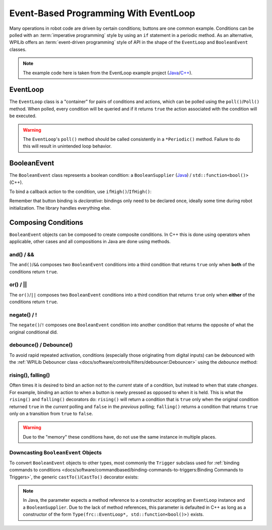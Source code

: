 Event-Based Programming With EventLoop
======================================

Many operations in robot code are driven by certain conditions; buttons are one common example. Conditions can be polled with an :term:`imperative programming` style by using an ``if`` statement in a periodic method. As an alternative, WPILib offers an :term:`event-driven programming` style of API in the shape of the ``EventLoop`` and ``BooleanEvent`` classes.

.. note:: The example code here is taken from the EventLoop example project (`Java <https://github.com/wpilibsuite/allwpilib/tree/v2023.2.1/wpilibjExamples/src/main/java/edu/wpi/first/wpilibj/examples/eventloop/Robot.java>`__/`C++ <https://github.com/wpilibsuite/allwpilib/blob/v2023.2.1/wpilibcExamples/src/main/cpp/examples/EventLoop/cpp/Robot.cpp>`__).

EventLoop
---------

The ``EventLoop`` class is a "container" for pairs of conditions and actions, which can be polled using the ``poll()``/``Poll()`` method. When polled, every condition will be queried and if it returns ``true`` the action associated with the condition will be executed.

.. tab-set-code::

   .. rli:: https://github.com/wpilibsuite/allwpilib/raw/v2024.1.1/wpilibjExamples/src/main/java/edu/wpi/first/wpilibj/examples/eventloop/Robot.java
      :language: java
      :lines: 32-33, 86-90

   .. rli:: https://github.com/wpilibsuite/allwpilib/raw/v2024.1.1/wpilibcExamples/src/main/cpp/examples/EventLoop/cpp/Robot.cpp
      :language: c++
      :lines: 94-94, 81-81

.. warning:: The ``EventLoop``'s ``poll()`` method should be called consistently in a ``*Periodic()`` method. Failure to do this will result in unintended loop behavior.

BooleanEvent
------------

The ``BooleanEvent`` class represents a boolean condition: a ``BooleanSupplier`` (`Java <https://docs.oracle.com/en/java/javase/11/docs/api/java.base/java/util/function/BooleanSupplier.html>`__) / ``std::function<bool()>`` (C++).

To bind a callback action to the condition, use ``ifHigh()``/``IfHigh()``:

.. tab-set-code::

   .. rli:: https://github.com/wpilibsuite/allwpilib/raw/v2024.1.1/wpilibjExamples/src/main/java/edu/wpi/first/wpilibj/examples/eventloop/Robot.java
      :language: java
      :lines: 71-77

   .. rli:: https://github.com/wpilibsuite/allwpilib/raw/v2024.1.1/wpilibcExamples/src/main/cpp/examples/EventLoop/cpp/Robot.cpp
      :language: c++
      :lines: 64-72

Remember that button binding is *declarative*: bindings only need to be declared once, ideally some time during robot initialization. The library handles everything else.

Composing Conditions
--------------------

``BooleanEvent`` objects can be composed to create composite conditions. In C++ this is done using operators when applicable, other cases and all compositions in Java are done using methods.

and() / &&
^^^^^^^^^^

The ``and()``/``&&`` composes two ``BooleanEvent`` conditions into a third condition that returns ``true`` only when **both** of the conditions return ``true``.

.. tab-set-code::

   .. rli:: https://github.com/wpilibsuite/allwpilib/raw/v2024.1.1/wpilibjExamples/src/main/java/edu/wpi/first/wpilibj/examples/eventloop/Robot.java
      :language: java
      :lines: 43-48

   .. rli:: https://github.com/wpilibsuite/allwpilib/raw/v2024.1.1/wpilibcExamples/src/main/cpp/examples/EventLoop/cpp/Robot.cpp
      :language: c++
      :lines: 35-40

or() / ||
^^^^^^^^^

The ``or()``/``||`` composes two ``BooleanEvent`` conditions into a third condition that returns ``true`` only when **either** of the conditions return ``true``.

.. tab-set-code::

   .. rli:: https://github.com/wpilibsuite/allwpilib/raw/v2024.1.1/wpilibjExamples/src/main/java/edu/wpi/first/wpilibj/examples/eventloop/Robot.java
      :language: java
      :lines: 50-56

   .. rli:: https://github.com/wpilibsuite/allwpilib/raw/v2024.1.1/wpilibcExamples/src/main/cpp/examples/EventLoop/cpp/Robot.cpp
      :language: c++
      :lines: 42-47

negate() / !
^^^^^^^^^^^^

The ``negate()``/``!`` composes one ``BooleanEvent`` condition into another condition that returns the opposite of what the original conditional did.

.. tab-set-code::

   .. rli:: https://github.com/wpilibsuite/allwpilib/raw/v2024.1.1/wpilibjExamples/src/main/java/edu/wpi/first/wpilibj/examples/eventloop/Robot.java
      :language: java
      :lines: 45-46

   .. rli:: https://github.com/wpilibsuite/allwpilib/raw/v2024.1.1/wpilibcExamples/src/main/cpp/examples/EventLoop/cpp/Robot.cpp
      :language: c++
      :lines: 37-38

debounce() / Debounce()
^^^^^^^^^^^^^^^^^^^^^^^

To avoid rapid repeated activation, conditions (especially those originating from digital inputs) can be debounced with the :ref:`WPILib Debouncer class <docs/software/controls/filters/debouncer:Debouncer>` using the `debounce` method:

.. tab-set-code::


   .. rli:: https://github.com/wpilibsuite/allwpilib/raw/v2024.1.1/wpilibjExamples/src/main/java/edu/wpi/first/wpilibj/examples/eventloop/Robot.java
      :language: java
      :lines: 70-74

   .. rli:: https://github.com/wpilibsuite/allwpilib/raw/v2024.1.1/wpilibcExamples/src/main/cpp/examples/EventLoop/cpp/Robot.cpp
      :language: c++
      :lines: 64-69

rising(), falling()
^^^^^^^^^^^^^^^^^^^

Often times it is desired to bind an action not to the *current* state of a condition, but instead to when that state *changes*. For example, binding an action to when a button is newly pressed as opposed to when it is held. This is what the ``rising()`` and ``falling()`` decorators do: ``rising()`` will return a condition that is ``true`` only when the original condition returned ``true`` in the *current* polling and ``false`` in the *previous* polling; ``falling()`` returns a condition that returns ``true`` only on a transition from ``true`` to ``false``.

.. warning:: Due to the "memory" these conditions have, do not use the same instance in multiple places.

.. tab-set-code::

   .. rli:: https://github.com/wpilibsuite/allwpilib/raw/v2024.1.1/wpilibjExamples/src/main/java/edu/wpi/first/wpilibj/examples/eventloop/Robot.java
      :language: java
      :lines: 78-83

   .. rli:: https://github.com/wpilibsuite/allwpilib/raw/v2024.1.1/wpilibcExamples/src/main/cpp/examples/EventLoop/cpp/Robot.cpp
      :language: c++
      :lines: 74-78

Downcasting ``BooleanEvent`` Objects
^^^^^^^^^^^^^^^^^^^^^^^^^^^^^^^^^^^^

To convert ``BooleanEvent`` objects to other types, most commonly the ``Trigger`` subclass used for :ref:`binding commands to conditions <docs/software/commandbased/binding-commands-to-triggers:Binding Commands to Triggers>`, the generic ``castTo()``/``CastTo()`` decorator exists:

.. tab-set-code::

  .. code-block:: java

    Trigger trigger = booleanEvent.castTo(Trigger::new);

  .. code-block:: c++

    frc2::Trigger trigger = booleanEvent.CastTo<frc2::Trigger>();

.. note:: In Java, the parameter expects a method reference to a constructor accepting an ``EventLoop`` instance and a ``BooleanSupplier``. Due to the lack of method references, this parameter is defaulted in C++ as long as a constructor of the form ``Type(frc::EventLoop*, std::function<bool()>)`` exists.
